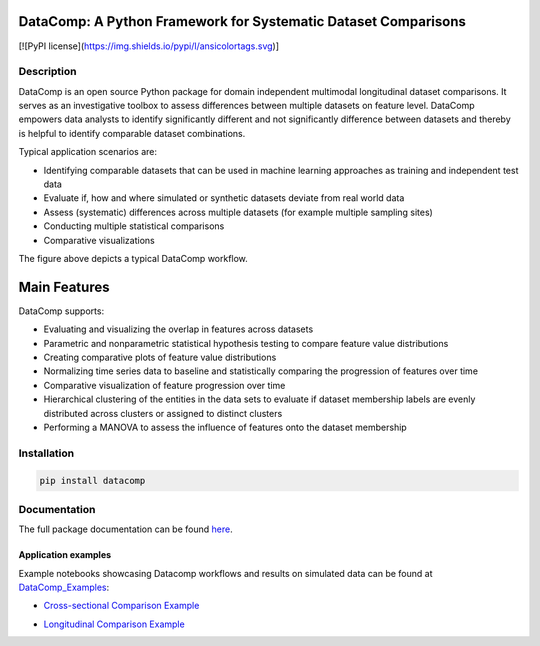 DataComp: A Python Framework for Systematic Dataset Comparisons
===============================================================

[![PyPI license](https://img.shields.io/pypi/l/ansicolortags.svg)]

Description
-----------
DataComp is an open source Python package for domain independent multimodal longitudinal dataset comparisons.
It serves as an investigative toolbox to assess differences between multiple datasets on feature level.
DataComp empowers data analysts to identify significantly different and not significantly difference between datasets \
and thereby is helpful to identify comparable dataset combinations.

Typical application scenarios are:

- Identifying comparable datasets that can be used in machine learning approaches as training and independent test data
- Evaluate if, how and where simulated or synthetic datasets deviate from real world data
- Assess (systematic) differences across multiple datasets (for example multiple sampling sites)
- Conducting multiple statistical comparisons
- Comparative visualizations

.. image:: ./docs/source/DataComp_workflow.png
   :align: center

The figure above depicts a typical DataComp workflow.

Main Features
=============
DataComp supports:

- Evaluating and visualizing the overlap in features across datasets
- Parametric and nonparametric statistical hypothesis testing to compare feature value distributions
- Creating comparative plots of feature value distributions
- Normalizing time series data to baseline and statistically comparing the progression of features over time
- Comparative visualization of feature progression over time
- Hierarchical clustering of the entities in the data sets to evaluate if dataset membership labels are evenly
  distributed across clusters or assigned to distinct clusters
- Performing a MANOVA to assess the influence of features onto the dataset membership


Installation
------------
.. code-block:: sh

   pip install datacomp


Documentation
-------------
The full package documentation can be found here_.

.. _here: https://datacomp.readthedocs.io/en/latest/


Application examples
~~~~~~~~~~~~~~~~~~~~
Example notebooks showcasing Datacomp workflows and results on simulated data can be found at DataComp_Examples_:

.. _DataComp_Examples:

- `Cross-sectional Comparison Example`_

.. _Cross-sectional Comparison Example: https://github.com/Cojabi/DataComp_Examples/blob/master/cross-sectional_example.ipynb

- `Longitudinal Comparison Example`_

.. _Longitudinal Comparison Example: https://github.com/Cojabi/DataComp_Examples/blob/master/longitudinal_example.ipynb

